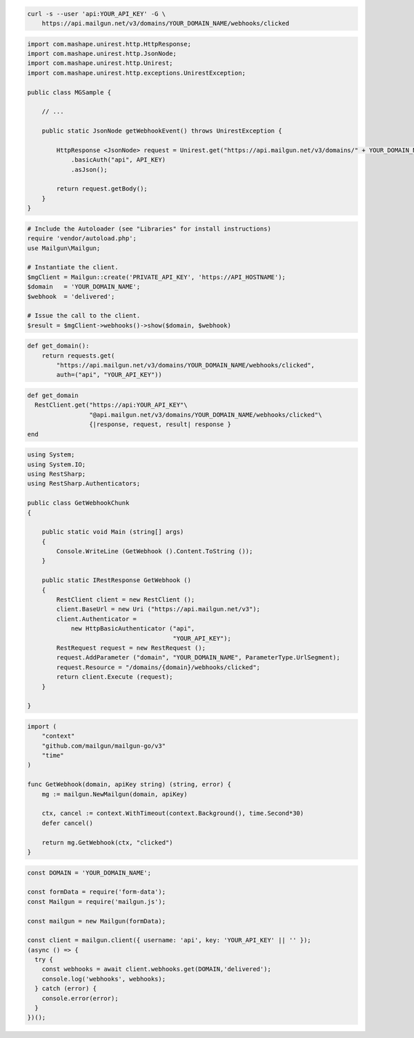 
.. code-block:: bash

  curl -s --user 'api:YOUR_API_KEY' -G \
      https://api.mailgun.net/v3/domains/YOUR_DOMAIN_NAME/webhooks/clicked

.. code-block:: java

 import com.mashape.unirest.http.HttpResponse;
 import com.mashape.unirest.http.JsonNode;
 import com.mashape.unirest.http.Unirest;
 import com.mashape.unirest.http.exceptions.UnirestException;

 public class MGSample {

     // ...

     public static JsonNode getWebhookEvent() throws UnirestException {

         HttpResponse <JsonNode> request = Unirest.get("https://api.mailgun.net/v3/domains/" + YOUR_DOMAIN_NAME + "/webhooks/clicked")
             .basicAuth("api", API_KEY)
             .asJson();

         return request.getBody();
     }
 }

.. code-block:: php

  # Include the Autoloader (see "Libraries" for install instructions)
  require 'vendor/autoload.php';
  use Mailgun\Mailgun;

  # Instantiate the client.
  $mgClient = Mailgun::create('PRIVATE_API_KEY', 'https://API_HOSTNAME');
  $domain   = 'YOUR_DOMAIN_NAME';
  $webhook  = 'delivered';

  # Issue the call to the client.
  $result = $mgClient->webhooks()->show($domain, $webhook)

.. code-block:: py

 def get_domain():
     return requests.get(
         "https://api.mailgun.net/v3/domains/YOUR_DOMAIN_NAME/webhooks/clicked",
         auth=("api", "YOUR_API_KEY"))

.. code-block:: rb

 def get_domain
   RestClient.get("https://api:YOUR_API_KEY"\
                  "@api.mailgun.net/v3/domains/YOUR_DOMAIN_NAME/webhooks/clicked"\
                  {|response, request, result| response }
 end

.. code-block:: csharp

 using System;
 using System.IO;
 using RestSharp;
 using RestSharp.Authenticators;

 public class GetWebhookChunk
 {

     public static void Main (string[] args)
     {
         Console.WriteLine (GetWebhook ().Content.ToString ());
     }

     public static IRestResponse GetWebhook ()
     {
         RestClient client = new RestClient ();
         client.BaseUrl = new Uri ("https://api.mailgun.net/v3");
         client.Authenticator =
             new HttpBasicAuthenticator ("api",
                                         "YOUR_API_KEY");
         RestRequest request = new RestRequest ();
         request.AddParameter ("domain", "YOUR_DOMAIN_NAME", ParameterType.UrlSegment);
         request.Resource = "/domains/{domain}/webhooks/clicked";
         return client.Execute (request);
     }

 }

.. code-block:: go

 import (
     "context"
     "github.com/mailgun/mailgun-go/v3"
     "time"
 )

 func GetWebhook(domain, apiKey string) (string, error) {
     mg := mailgun.NewMailgun(domain, apiKey)

     ctx, cancel := context.WithTimeout(context.Background(), time.Second*30)
     defer cancel()

     return mg.GetWebhook(ctx, "clicked")
 }

.. code-block:: js

  const DOMAIN = 'YOUR_DOMAIN_NAME';

  const formData = require('form-data');
  const Mailgun = require('mailgun.js');

  const mailgun = new Mailgun(formData);

  const client = mailgun.client({ username: 'api', key: 'YOUR_API_KEY' || '' });
  (async () => {
    try {
      const webhooks = await client.webhooks.get(DOMAIN,'delivered');
      console.log('webhooks', webhooks);
    } catch (error) {
      console.error(error);
    }
  })();

